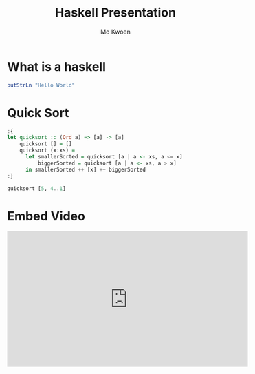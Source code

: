 #+PROPERTY: header-args :exports both :results output
#+REVEAL_ROOT: http://cdn.jsdelivr.net/reveal.js/3.0.0/

#+TITLE: Haskell Presentation
#+AUTHOR: Mo Kwoen

* What is a haskell

#+BEGIN_SRC haskell
putStrLn "Hello World"
#+END_SRC

#+RESULTS:
: Hello World

* Quick Sort

#+BEGIN_SRC haskell
  :{
  let quicksort :: (Ord a) => [a] -> [a]
      quicksort [] = []
      quicksort (x:xs) =
        let smallerSorted = quicksort [a | a <- xs, a <= x]
            biggerSorted = quicksort [a | a <- xs, a > x]
        in smallerSorted ++ [x] ++ biggerSorted
  :}

  quicksort [5, 4..1]
#+END_SRC

#+RESULTS:
: [1,2,3,4,5]

* Embed Video

#+BEGIN_EXPORT html
<iframe width="560" height="315" src="https://www.youtube.com/embed/dljNabciEGg" frameborder="0" allowfullscreen></iframe>
#+END_EXPORT
